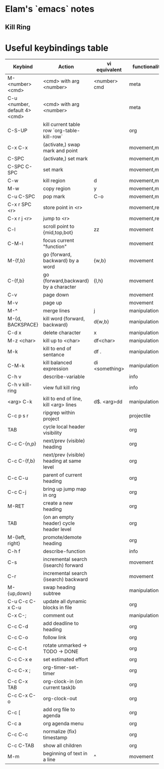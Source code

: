 * Elam's `emacs` notes


** Kill Ring


* Useful keybindings table
| Keybind                       | Action                                      | vi equivalent  | functionality |
|-------------------------------+---------------------------------------------+----------------+---------------|
| M-<number> <cmd>              | <cmd> with arg <number>                     | <number> cmd   | meta          |
| C-u <number, default 4> <cmd> | <cmd> with arg <number>                     |                | meta          |
| C-S-UP                        | kill current table row `org-table-kill-row` |                | org           |
| C-x C-x                       | (activate,) swap mark and point             |                | movement,mark |
| C-SPC                         | (activate,) set mark                        |                | movement,mark |
| C-SPC C-SPC                   | set mark                                    |                | movement,mark |
| C-w                           | kill region                                 | d              | movement,mark |
| M-w                           | copy region                                 | y              | movement,mark |
| C-u C-SPC                     | pop mark                                    | C-o            | movement,mark |
| C-x r SPC <r>                 | store point in <r>                          |                | movement,reg  |
| C-x r j <r>                   | jump to <r>                                 |                | movement,reg  |
| C-l                           | scroll point to {mid,top,bot}               | zz             | movement      |
| C-M-l                         | focus current "function"                    |                | movement      |
| M-{f,b}                       | go {forward, backward} by a word            | {w,b}          | movement      |
| C-{f,b}                       | go {forward,backward} by a character        | {l,h}          | movement      |
| C-v                           | page down                                   |                | movement      |
| M-v                           | page up                                     |                | movement      |
| M-^                           | merge lines                                 | j              | manipulation  |
| M-{d, BACKSPACE}              | kill word {forward, backward}               | d{w,b}         | manipulation  |
| C-d x                         | delete character                            | x              | manipulation  |
| M-z <char>                    | kill up to <char>                           | df<char>       | manipulation  |
| M-k                           | kill to end of sentance                     | df .           | manipulation  |
| C-M-k                         | kill balanced expression                    | di <something> | manipulation  |
| C-h v                         | describe-variable                           |                | info          |
| C-h v kill-ring               | view full kill ring                         |                | info          |
| <arg> C-k                     | kill to end of line, kill <arg> lines       | d$. <arg>dd    | manipulation  |
| C-c p s r                     | ripgrep within project                      |                | projectile    |
| TAB                           | cycle local header visibility               |                | org           |
| C-c C-{n,p}                   | next/prev (visible) heading                 |                | org           |
| C-c C-{f,b}                   | next/prev (visible) heading at same level   |                | org           |
| C-c C-u                       | parent of current heading                   |                | org           |
| C-c C-j                       | bring up jump map in org                    |                | org           |
| M-RET                         | create a new heading                        |                | org           |
| TAB                           | (on an empty header) cycle header level     |                | org           |
| M-{left, right}               | promote/demote heading                      |                | org           |
| C-h f                         | describe-function                           |                | info          |
| C-s                           | incremental search (isearch) forward        |                | movement      |
| C-r                           | incremental search (isearch) backward       |                | movement      |
| M-{up,down}                   | swap heading subtree                        |                | manipulation  |
| C-u C-c C-x C-u               | update all dynamic blocks in file           |                | org           |
| C-x C-;                       | comment out                                 |                | manipulation  |
| C-c C-d                       | add deadline to heading                     |                | org           |
| C-c C-o                       | follow link                                 |                | org           |
| C-c C-t                       | rotate unmarked -> TODO -> DONE             |                | org           |
| C-c C-x e                     | set estimated effort                        |                | org           |
| C-c C-x ;                     | org-timer-set-timer                         |                | org           |
| C-c C-x TAB                   | org-clock-in (on current task)b             |                | org           |
| C-c C-x C-o                   | org-clock-out                               |                | org           |
| C-c [                         | add org file to agenda                      |                | org           |
| C-c a                         | org agenda menu                             |                | org           |
| C-c C-c                       | normalize (fix) timestamp                   |                | org           |
| C-c C-TAB                     | show all children                           |                | org           |
| M-m                           | beginning of text in a line                 | ^              | movement      |
